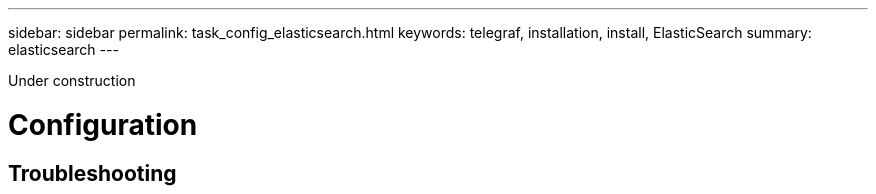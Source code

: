 ---
sidebar: sidebar
permalink: task_config_elasticsearch.html
keywords: telegraf, installation, install, ElasticSearch
summary: elasticsearch
---

:toc: macro
:hardbreaks:
:toclevels: 1
:nofooter:
:icons: font
:linkattrs:
:imagesdir: ./media/



[.lead]
Under construction

= Configuration 

== Troubleshooting

